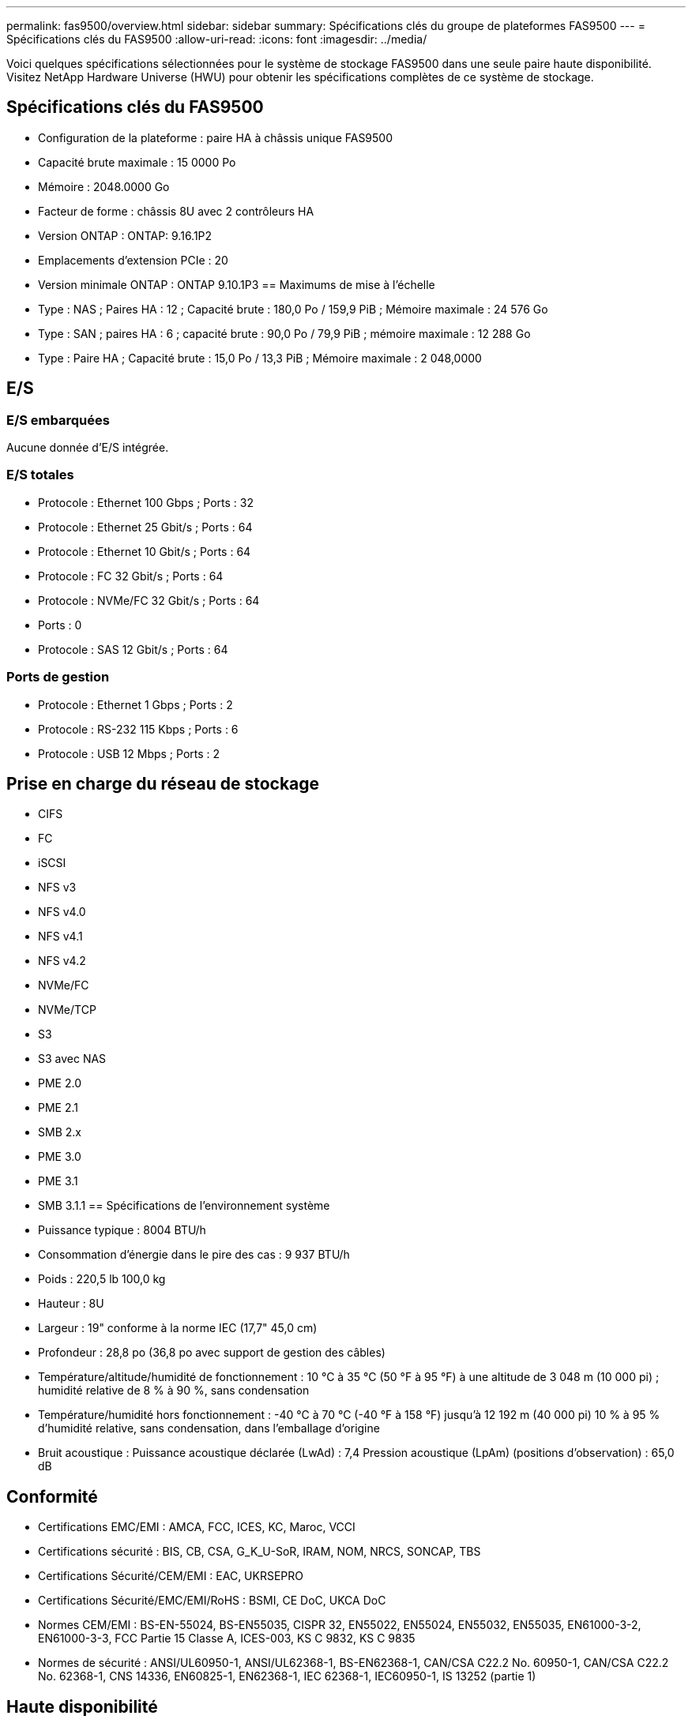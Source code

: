 ---
permalink: fas9500/overview.html 
sidebar: sidebar 
summary: Spécifications clés du groupe de plateformes FAS9500 
---
= Spécifications clés du FAS9500
:allow-uri-read: 
:icons: font
:imagesdir: ../media/


[role="lead"]
Voici quelques spécifications sélectionnées pour le système de stockage FAS9500 dans une seule paire haute disponibilité.  Visitez NetApp Hardware Universe (HWU) pour obtenir les spécifications complètes de ce système de stockage.



== Spécifications clés du FAS9500

* Configuration de la plateforme : paire HA à châssis unique FAS9500
* Capacité brute maximale : 15 0000 Po
* Mémoire : 2048.0000 Go
* Facteur de forme : châssis 8U avec 2 contrôleurs HA
* Version ONTAP : ONTAP: 9.16.1P2
* Emplacements d'extension PCIe : 20
* Version minimale ONTAP : ONTAP 9.10.1P3 == Maximums de mise à l'échelle
* Type : NAS ; Paires HA : 12 ; Capacité brute : 180,0 Po / 159,9 PiB ; Mémoire maximale : 24 576 Go
* Type : SAN ; paires HA : 6 ; capacité brute : 90,0 Po / 79,9 PiB ; mémoire maximale : 12 288 Go
* Type : Paire HA ; Capacité brute : 15,0 Po / 13,3 PiB ; Mémoire maximale : 2 048,0000




== E/S



=== E/S embarquées

Aucune donnée d'E/S intégrée.



=== E/S totales

* Protocole : Ethernet 100 Gbps ; Ports : 32
* Protocole : Ethernet 25 Gbit/s ; Ports : 64
* Protocole : Ethernet 10 Gbit/s ; Ports : 64
* Protocole : FC 32 Gbit/s ; Ports : 64
* Protocole : NVMe/FC 32 Gbit/s ; Ports : 64
* Ports : 0
* Protocole : SAS 12 Gbit/s ; Ports : 64




=== Ports de gestion

* Protocole : Ethernet 1 Gbps ; Ports : 2
* Protocole : RS-232 115 Kbps ; Ports : 6
* Protocole : USB 12 Mbps ; Ports : 2




== Prise en charge du réseau de stockage

* CIFS
* FC
* iSCSI
* NFS v3
* NFS v4.0
* NFS v4.1
* NFS v4.2
* NVMe/FC
* NVMe/TCP
* S3
* S3 avec NAS
* PME 2.0
* PME 2.1
* SMB 2.x
* PME 3.0
* PME 3.1
* SMB 3.1.1 == Spécifications de l'environnement système
* Puissance typique : 8004 BTU/h
* Consommation d'énergie dans le pire des cas : 9 937 BTU/h
* Poids : 220,5 lb 100,0 kg
* Hauteur : 8U
* Largeur : 19" conforme à la norme IEC (17,7" 45,0 cm)
* Profondeur : 28,8 po (36,8 po avec support de gestion des câbles)
* Température/altitude/humidité de fonctionnement : 10 °C à 35 °C (50 °F à 95 °F) à une altitude de 3 048 m (10 000 pi) ; humidité relative de 8 % à 90 %, sans condensation
* Température/humidité hors fonctionnement : -40 °C à 70 °C (-40 °F à 158 °F) jusqu'à 12 192 m (40 000 pi) 10 % à 95 % d'humidité relative, sans condensation, dans l'emballage d'origine
* Bruit acoustique : Puissance acoustique déclarée (LwAd) : 7,4 Pression acoustique (LpAm) (positions d'observation) : 65,0 dB




== Conformité

* Certifications EMC/EMI : AMCA, FCC, ICES, KC, Maroc, VCCI
* Certifications sécurité : BIS, CB, CSA, G_K_U-SoR, IRAM, NOM, NRCS, SONCAP, TBS
* Certifications Sécurité/CEM/EMI : EAC, UKRSEPRO
* Certifications Sécurité/EMC/EMI/RoHS : BSMI, CE DoC, UKCA DoC
* Normes CEM/EMI : BS-EN-55024, BS-EN55035, CISPR 32, EN55022, EN55024, EN55032, EN55035, EN61000-3-2, EN61000-3-3, FCC Partie 15 Classe A, ICES-003, KS C 9832, KS C 9835
* Normes de sécurité : ANSI/UL60950-1, ANSI/UL62368-1, BS-EN62368-1, CAN/CSA C22.2 No. 60950-1, CAN/CSA C22.2 No. 62368-1, CNS 14336, EN60825-1, EN62368-1, IEC 62368-1, IEC60950-1, IS 13252 (partie 1)




== Haute disponibilité

* Contrôleur de gestion de carte mère (BMC) basé sur Ethernet et interface de gestion ONTAP
* Contrôleurs redondants remplaçables à chaud
* Alimentations redondantes remplaçables à chaud
* Gestion SAS en bande via des connexions SAS pour les étagères externes

